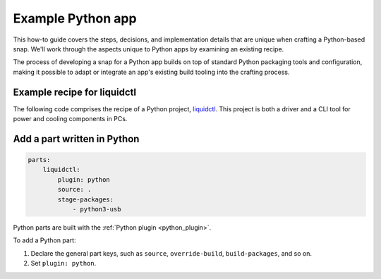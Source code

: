 .. _example-python-app:

Example Python app
==================

This how-to guide covers the steps, decisions, and implementation details that
are unique when crafting a Python-based snap. We'll work through the aspects
unique to Python apps by examining an existing recipe.

The process of developing a snap for a Python app builds on top of standard
Python packaging tools and configuration, making it possible to adapt or
integrate an app's existing build tooling into the crafting process.


Example recipe for liquidctl
----------------------------

The following code comprises the recipe of a Python project, `liquidctl
<https://snapcraft.io/liquidctl>`_. This project is both a driver and a CLI
tool for power and cooling components in PCs.

.. collapse:: liquidctl recipe

  .. code:: yaml

    name: liquidctl
    summary: a status and control utility to for power, cooling and LED
    components
    version: '1.0'
    description: |
        liquidctl is a command-line tool to monitor and control the fan speed,
        LED colour and pump volumes of specific power supplies, motherboards,
        graphics cards and cooling solutions. The liquidctl snap unofficial and
        is not endorsed by the upstream project.
    base: core22
    confinement: strict

    parts:
        liquidctl:
            plugin: python
            source: .
            stage-packages:
                - python3-usb

    apps:
        liquidctl:
            command: bin/liquidctl
            plugs:
                - raw-usb
                - hardware-observe


Add a part written in Python
----------------------------

.. code:: yaml

  parts:
      liquidctl:
          plugin: python
          source: .
          stage-packages:
              - python3-usb

Python parts are built with the :ref:`Python plugin <python_plugin>`.

To add a Python part:

#. Declare the general part keys, such as ``source``, ``override-build``,
   ``build-packages``, and so on.
#. Set ``plugin: python``.

